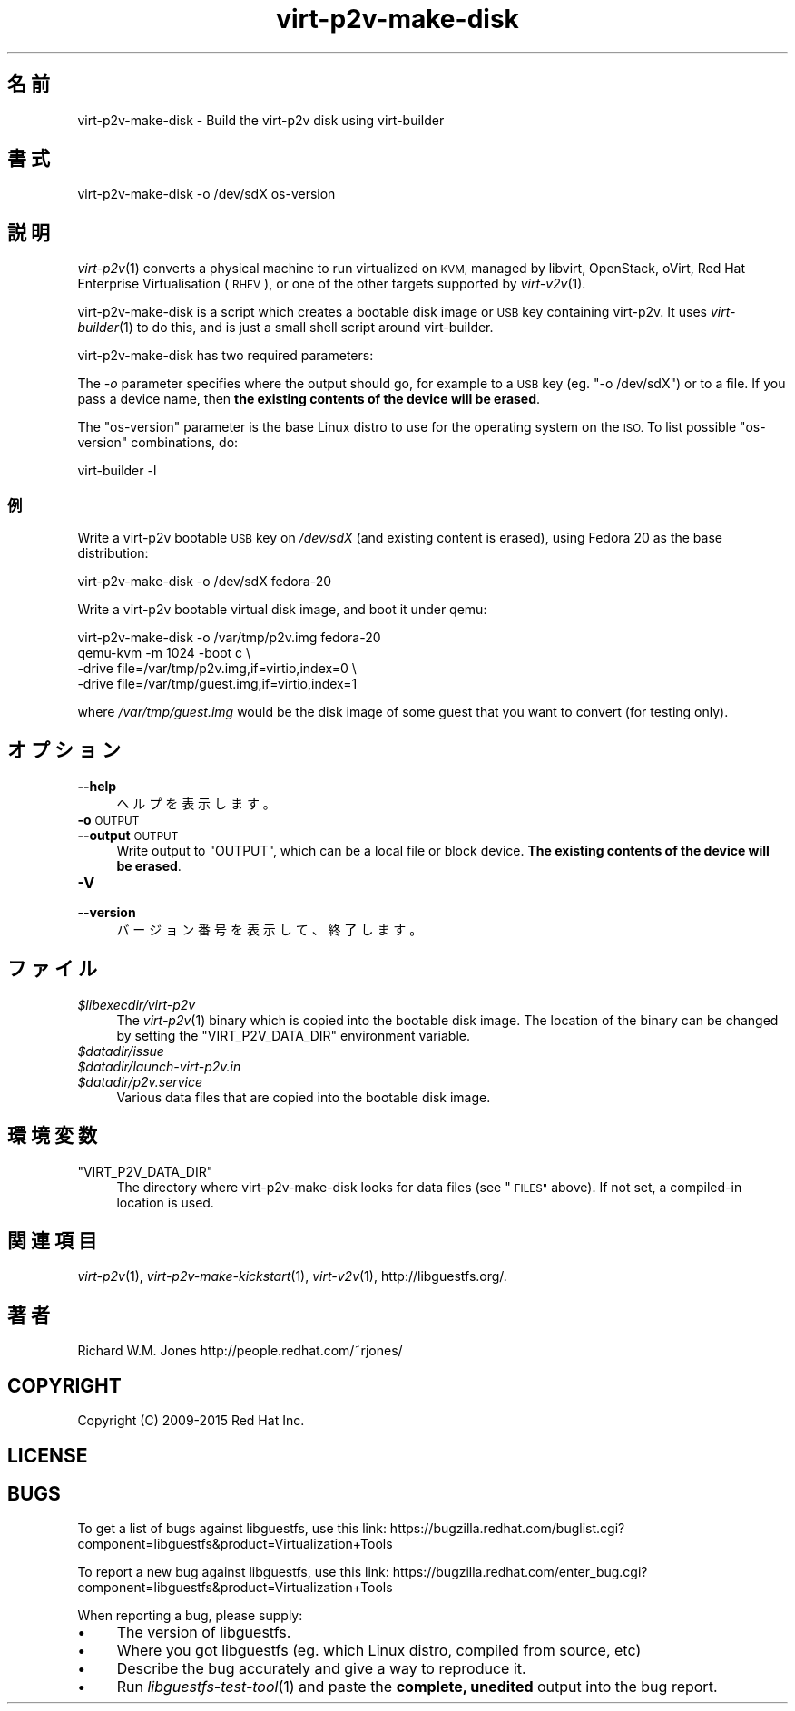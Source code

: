 .\" Automatically generated by Podwrapper::Man 1.29.50 (Pod::Simple 3.30)
.\"
.\" Standard preamble:
.\" ========================================================================
.de Sp \" Vertical space (when we can't use .PP)
.if t .sp .5v
.if n .sp
..
.de Vb \" Begin verbatim text
.ft CW
.nf
.ne \\$1
..
.de Ve \" End verbatim text
.ft R
.fi
..
.\" Set up some character translations and predefined strings.  \*(-- will
.\" give an unbreakable dash, \*(PI will give pi, \*(L" will give a left
.\" double quote, and \*(R" will give a right double quote.  \*(C+ will
.\" give a nicer C++.  Capital omega is used to do unbreakable dashes and
.\" therefore won't be available.  \*(C` and \*(C' expand to `' in nroff,
.\" nothing in troff, for use with C<>.
.tr \(*W-
.ds C+ C\v'-.1v'\h'-1p'\s-2+\h'-1p'+\s0\v'.1v'\h'-1p'
.ie n \{\
.    ds -- \(*W-
.    ds PI pi
.    if (\n(.H=4u)&(1m=24u) .ds -- \(*W\h'-12u'\(*W\h'-12u'-\" diablo 10 pitch
.    if (\n(.H=4u)&(1m=20u) .ds -- \(*W\h'-12u'\(*W\h'-8u'-\"  diablo 12 pitch
.    ds L" ""
.    ds R" ""
.    ds C` ""
.    ds C' ""
'br\}
.el\{\
.    ds -- \|\(em\|
.    ds PI \(*p
.    ds L" ``
.    ds R" ''
.    ds C`
.    ds C'
'br\}
.\"
.\" Escape single quotes in literal strings from groff's Unicode transform.
.ie \n(.g .ds Aq \(aq
.el       .ds Aq '
.\"
.\" If the F register is turned on, we'll generate index entries on stderr for
.\" titles (.TH), headers (.SH), subsections (.SS), items (.Ip), and index
.\" entries marked with X<> in POD.  Of course, you'll have to process the
.\" output yourself in some meaningful fashion.
.\"
.\" Avoid warning from groff about undefined register 'F'.
.de IX
..
.nr rF 0
.if \n(.g .if rF .nr rF 1
.if (\n(rF:(\n(.g==0)) \{
.    if \nF \{
.        de IX
.        tm Index:\\$1\t\\n%\t"\\$2"
..
.        if !\nF==2 \{
.            nr % 0
.            nr F 2
.        \}
.    \}
.\}
.rr rF
.\" ========================================================================
.\"
.IX Title "virt-p2v-make-disk 1"
.TH virt-p2v-make-disk 1 "2015-07-09" "libguestfs-1.29.50" "Virtualization Support"
.\" For nroff, turn off justification.  Always turn off hyphenation; it makes
.\" way too many mistakes in technical documents.
.if n .ad l
.nh
.SH "名前"
.IX Header "名前"
virt\-p2v\-make\-disk \- Build the virt\-p2v disk using virt-builder
.SH "書式"
.IX Header "書式"
.Vb 1
\& virt\-p2v\-make\-disk \-o /dev/sdX os\-version
.Ve
.SH "説明"
.IX Header "説明"
\&\fIvirt\-p2v\fR\|(1) converts a physical machine to run virtualized on \s-1KVM,\s0
managed by libvirt, OpenStack, oVirt, Red Hat Enterprise Virtualisation
(\s-1RHEV\s0), or one of the other targets supported by \fIvirt\-v2v\fR\|(1).
.PP
virt\-p2v\-make\-disk is a script which creates a bootable disk image or \s-1USB\s0
key containing virt\-p2v.  It uses \fIvirt\-builder\fR\|(1) to do this, and is just
a small shell script around virt-builder.
.PP
virt\-p2v\-make\-disk has two required parameters:
.PP
The \fI\-o\fR parameter specifies where the output should go, for example to a
\&\s-1USB\s0 key (eg. \f(CW\*(C`\-o /dev/sdX\*(C'\fR) or to a file.  If you pass a device name, then
\&\fBthe existing contents of the device will be erased\fR.
.PP
The \f(CW\*(C`os\-version\*(C'\fR parameter is the base Linux distro to use for the
operating system on the \s-1ISO. \s0 To list possible \f(CW\*(C`os\-version\*(C'\fR combinations,
do:
.PP
.Vb 1
\& virt\-builder \-l
.Ve
.SS "例"
.IX Subsection "例"
Write a virt\-p2v bootable \s-1USB\s0 key on \fI/dev/sdX\fR (and existing content is
erased), using Fedora 20 as the base distribution:
.PP
.Vb 1
\& virt\-p2v\-make\-disk \-o /dev/sdX fedora\-20
.Ve
.PP
Write a virt\-p2v bootable virtual disk image, and boot it under qemu:
.PP
.Vb 4
\& virt\-p2v\-make\-disk \-o /var/tmp/p2v.img fedora\-20
\& qemu\-kvm \-m 1024 \-boot c \e
\&   \-drive file=/var/tmp/p2v.img,if=virtio,index=0 \e
\&   \-drive file=/var/tmp/guest.img,if=virtio,index=1
.Ve
.PP
where \fI/var/tmp/guest.img\fR would be the disk image of some guest that you
want to convert (for testing only).
.SH "オプション"
.IX Header "オプション"
.IP "\fB\-\-help\fR" 4
.IX Item "--help"
ヘルプを表示します。
.IP "\fB\-o\fR \s-1OUTPUT\s0" 4
.IX Item "-o OUTPUT"
.PD 0
.IP "\fB\-\-output\fR \s-1OUTPUT\s0" 4
.IX Item "--output OUTPUT"
.PD
Write output to \f(CW\*(C`OUTPUT\*(C'\fR, which can be a local file or block device.  \fBThe
existing contents of the device will be erased\fR.
.IP "\fB\-V\fR" 4
.IX Item "-V"
.PD 0
.IP "\fB\-\-version\fR" 4
.IX Item "--version"
.PD
バージョン番号を表示して、終了します。
.SH "ファイル"
.IX Header "ファイル"
.ie n .IP "\fI\fI$libexecdir\fI/virt\-p2v\fR" 4
.el .IP "\fI\f(CI$libexecdir\fI/virt\-p2v\fR" 4
.IX Item "$libexecdir/virt-p2v"
The \fIvirt\-p2v\fR\|(1) binary which is copied into the bootable disk image.  The
location of the binary can be changed by setting the \f(CW\*(C`VIRT_P2V_DATA_DIR\*(C'\fR
environment variable.
.ie n .IP "\fI\fI$datadir\fI/issue\fR" 4
.el .IP "\fI\f(CI$datadir\fI/issue\fR" 4
.IX Item "$datadir/issue"
.PD 0
.ie n .IP "\fI\fI$datadir\fI/launch\-virt\-p2v.in\fR" 4
.el .IP "\fI\f(CI$datadir\fI/launch\-virt\-p2v.in\fR" 4
.IX Item "$datadir/launch-virt-p2v.in"
.ie n .IP "\fI\fI$datadir\fI/p2v.service\fR" 4
.el .IP "\fI\f(CI$datadir\fI/p2v.service\fR" 4
.IX Item "$datadir/p2v.service"
.PD
Various data files that are copied into the bootable disk image.
.SH "環境変数"
.IX Header "環境変数"
.ie n .IP """VIRT_P2V_DATA_DIR""" 4
.el .IP "\f(CWVIRT_P2V_DATA_DIR\fR" 4
.IX Item "VIRT_P2V_DATA_DIR"
The directory where virt\-p2v\-make\-disk looks for data files (see \*(L"\s-1FILES\*(R"\s0
above).  If not set, a compiled-in location is used.
.SH "関連項目"
.IX Header "関連項目"
\&\fIvirt\-p2v\fR\|(1), \fIvirt\-p2v\-make\-kickstart\fR\|(1), \fIvirt\-v2v\fR\|(1),
http://libguestfs.org/.
.SH "著者"
.IX Header "著者"
Richard W.M. Jones http://people.redhat.com/~rjones/
.SH "COPYRIGHT"
.IX Header "COPYRIGHT"
Copyright (C) 2009\-2015 Red Hat Inc.
.SH "LICENSE"
.IX Header "LICENSE"
.SH "BUGS"
.IX Header "BUGS"
To get a list of bugs against libguestfs, use this link:
https://bugzilla.redhat.com/buglist.cgi?component=libguestfs&product=Virtualization+Tools
.PP
To report a new bug against libguestfs, use this link:
https://bugzilla.redhat.com/enter_bug.cgi?component=libguestfs&product=Virtualization+Tools
.PP
When reporting a bug, please supply:
.IP "\(bu" 4
The version of libguestfs.
.IP "\(bu" 4
Where you got libguestfs (eg. which Linux distro, compiled from source, etc)
.IP "\(bu" 4
Describe the bug accurately and give a way to reproduce it.
.IP "\(bu" 4
Run \fIlibguestfs\-test\-tool\fR\|(1) and paste the \fBcomplete, unedited\fR
output into the bug report.
